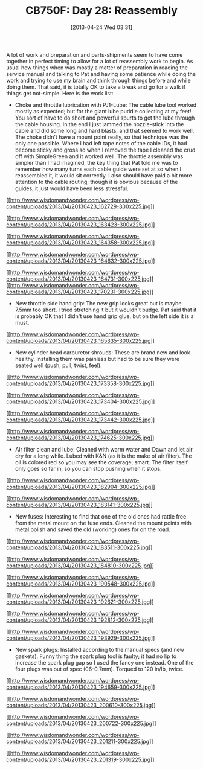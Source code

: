 #+POSTID: 7662
#+DATE: [2013-04-24 Wed 03:31]
#+OPTIONS: toc:nil num:nil todo:nil pri:nil tags:nil ^:nil TeX:nil
#+CATEGORY: Article
#+TAGS: 02947, CB750, CB750F, Honda, Motorcycle, Repair
#+TITLE: CB750F: Day 28: Reassembly

A lot of work and preparation and parts-shipments seem to have come together in perfect timing to allow for a lot of reassembly work to begin. As usual how things when was mostly a matter of preparation in reading the service manual and talking to Pat and having some patience while doing the work and trying to use my brain and think through things before and while doing them. That said, it is totally OK to take a break and go for a walk if things get not-simple. Here is the work list:



-  Choke and throttle lubrication with PJ1-Lube: The cable lube tool worked mostly as expected; but for the giant lube puddle collecting at my feet! You sort of have to do short and powerful spurts to get the lube through the cable housing. In the end I just jammed the nozzle-stick into the cable and did some long and hard blasts, and that seemed to work well. The choke didn't have a mount point really, so that technique was the only one possible. Where I had left tape notes of the cable IDs, it had become sticky and gross so when I removed the tape I cleaned the crud off with SimpleGreen and it worked well. The throttle assembly was simpler than I had imagined, the key thing that Pat told me was to remember how many turns each cable guide were set at so when I reassembled it, it would sit correctly. I also should have paid a bit more attention to the cable routing; though it is obvious because of the guides, it just would have been less stressful. 
[[http://www.wisdomandwonder.com/wordpress/wp-content/uploads/2013/04/20130423_162729.jpg][[[http://www.wisdomandwonder.com/wordpress/wp-content/uploads/2013/04/20130423_162729-300x225.jpg]]]]

[[http://www.wisdomandwonder.com/wordpress/wp-content/uploads/2013/04/20130423_163423.jpg][[[http://www.wisdomandwonder.com/wordpress/wp-content/uploads/2013/04/20130423_163423-300x225.jpg]]]]

[[http://www.wisdomandwonder.com/wordpress/wp-content/uploads/2013/04/20130423_164358.jpg][[[http://www.wisdomandwonder.com/wordpress/wp-content/uploads/2013/04/20130423_164358-300x225.jpg]]]]

[[http://www.wisdomandwonder.com/wordpress/wp-content/uploads/2013/04/20130423_164632.jpg][[[http://www.wisdomandwonder.com/wordpress/wp-content/uploads/2013/04/20130423_164632-300x225.jpg]]]]

[[http://www.wisdomandwonder.com/wordpress/wp-content/uploads/2013/04/20130423_164731.jpg][[[http://www.wisdomandwonder.com/wordpress/wp-content/uploads/2013/04/20130423_164731-300x225.jpg]]]]
[[http://www.wisdomandwonder.com/wordpress/wp-content/uploads/2013/04/20130423_170231.jpg][[[http://www.wisdomandwonder.com/wordpress/wp-content/uploads/2013/04/20130423_170231-300x225.jpg]]]]

-  New throttle side hand grip: The new grip looks great but is maybe 7.5mm too short. I tried stretching it but it wouldn't budge. Pat said that it is probably OK that I didn't use hand grip glue, but on the left side it is a must.

[[http://www.wisdomandwonder.com/wordpress/wp-content/uploads/2013/04/20130423_165335.jpg][[[http://www.wisdomandwonder.com/wordpress/wp-content/uploads/2013/04/20130423_165335-300x225.jpg]]]]
-  New cylinder head carburetor shrouds: These are brand new and look healthy. Installing them was painless but had to be sure they were seated well (push, pull, twist, feel).

[[http://www.wisdomandwonder.com/wordpress/wp-content/uploads/2013/04/20130423_173358.jpg][[[http://www.wisdomandwonder.com/wordpress/wp-content/uploads/2013/04/20130423_173358-300x225.jpg]]]]

[[http://www.wisdomandwonder.com/wordpress/wp-content/uploads/2013/04/20130423_173404.jpg][[[http://www.wisdomandwonder.com/wordpress/wp-content/uploads/2013/04/20130423_173404-300x225.jpg]]]]

[[http://www.wisdomandwonder.com/wordpress/wp-content/uploads/2013/04/20130423_173442.jpg][[[http://www.wisdomandwonder.com/wordpress/wp-content/uploads/2013/04/20130423_173442-300x225.jpg]]]]

[[http://www.wisdomandwonder.com/wordpress/wp-content/uploads/2013/04/20130423_174625.jpg][[[http://www.wisdomandwonder.com/wordpress/wp-content/uploads/2013/04/20130423_174625-300x225.jpg]]]]

-  Air filter clean and lube: Cleaned with warm water and Dawn and let air dry for a long while. Lubed with K&N (as it is the make of air filter). The oil is colored red so you may see the coverage; smart. The filter itself only goes so far in, so you can stop pushing when it stops.
[[http://www.wisdomandwonder.com/wordpress/wp-content/uploads/2013/04/20130423_182904.jpg][[[http://www.wisdomandwonder.com/wordpress/wp-content/uploads/2013/04/20130423_182904-300x225.jpg]]]]

[[http://www.wisdomandwonder.com/wordpress/wp-content/uploads/2013/04/20130423_183141.jpg][[[http://www.wisdomandwonder.com/wordpress/wp-content/uploads/2013/04/20130423_183141-300x225.jpg]]]]

-  New fuses: Interesting to find that one of the old ones had rattle free from the metal mount on the fuse ends. Cleaned the mount points with metal polish and saved the old (working) ones for on the road.
[[http://www.wisdomandwonder.com/wordpress/wp-content/uploads/2013/04/20130423_183511.jpg][[[http://www.wisdomandwonder.com/wordpress/wp-content/uploads/2013/04/20130423_183511-300x225.jpg]]]]

[[http://www.wisdomandwonder.com/wordpress/wp-content/uploads/2013/04/20130423_184810.jpg][[[http://www.wisdomandwonder.com/wordpress/wp-content/uploads/2013/04/20130423_184810-300x225.jpg]]]]

[[http://www.wisdomandwonder.com/wordpress/wp-content/uploads/2013/04/20130423_190548.jpg][[[http://www.wisdomandwonder.com/wordpress/wp-content/uploads/2013/04/20130423_190548-300x225.jpg]]]]

[[http://www.wisdomandwonder.com/wordpress/wp-content/uploads/2013/04/20130423_192621.jpg][[[http://www.wisdomandwonder.com/wordpress/wp-content/uploads/2013/04/20130423_192621-300x225.jpg]]]]

[[http://www.wisdomandwonder.com/wordpress/wp-content/uploads/2013/04/20130423_192812.jpg][[[http://www.wisdomandwonder.com/wordpress/wp-content/uploads/2013/04/20130423_192812-300x225.jpg]]]]

[[http://www.wisdomandwonder.com/wordpress/wp-content/uploads/2013/04/20130423_193929.jpg][[[http://www.wisdomandwonder.com/wordpress/wp-content/uploads/2013/04/20130423_193929-300x225.jpg]]]]
-  New spark plugs: Installed according to the manual specs (and new gaskets). Funny thing the spark plug tool is faulty; it had no lip to increase the spark plug gap so I used the fancy one instead. One of the four plugs was out of spec (06-0.7mm). Torqued to 120 in/lb, twice.

[[http://www.wisdomandwonder.com/wordpress/wp-content/uploads/2013/04/20130423_194659.jpg][[[http://www.wisdomandwonder.com/wordpress/wp-content/uploads/2013/04/20130423_194659-300x225.jpg]]]]

[[http://www.wisdomandwonder.com/wordpress/wp-content/uploads/2013/04/20130423_200610.jpg][[[http://www.wisdomandwonder.com/wordpress/wp-content/uploads/2013/04/20130423_200610-300x225.jpg]]]]

[[http://www.wisdomandwonder.com/wordpress/wp-content/uploads/2013/04/20130423_200722.jpg][[[http://www.wisdomandwonder.com/wordpress/wp-content/uploads/2013/04/20130423_200722-300x225.jpg]]]]

[[http://www.wisdomandwonder.com/wordpress/wp-content/uploads/2013/04/20130423_201211.jpg][[[http://www.wisdomandwonder.com/wordpress/wp-content/uploads/2013/04/20130423_201211-300x225.jpg]]]]

[[http://www.wisdomandwonder.com/wordpress/wp-content/uploads/2013/04/20130423_201319.jpg][[[http://www.wisdomandwonder.com/wordpress/wp-content/uploads/2013/04/20130423_201319-300x225.jpg]]]]



